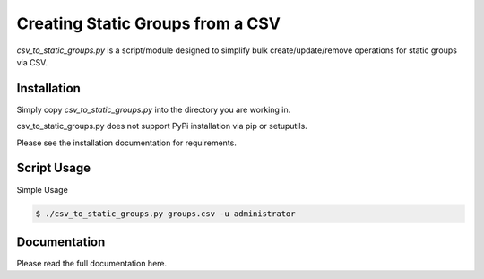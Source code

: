 Creating Static Groups from a CSV
=================================

*csv_to_static_groups.py* is a script/module designed to simplify bulk create/update/remove
operations for static groups via CSV.

Installation
------------
Simply copy *csv_to_static_groups.py* into the directory you are working in.

csv_to_static_groups.py does not support PyPi installation via pip or setuputils.

Please see the installation documentation for requirements.

Script Usage
------------
Simple Usage

.. code::

  $ ./csv_to_static_groups.py groups.csv -u administrator

.. image:: /docs/media/cmd_readme.gif
   :scale: 40 %

Documentation
-------------
Please read the full documentation here.
